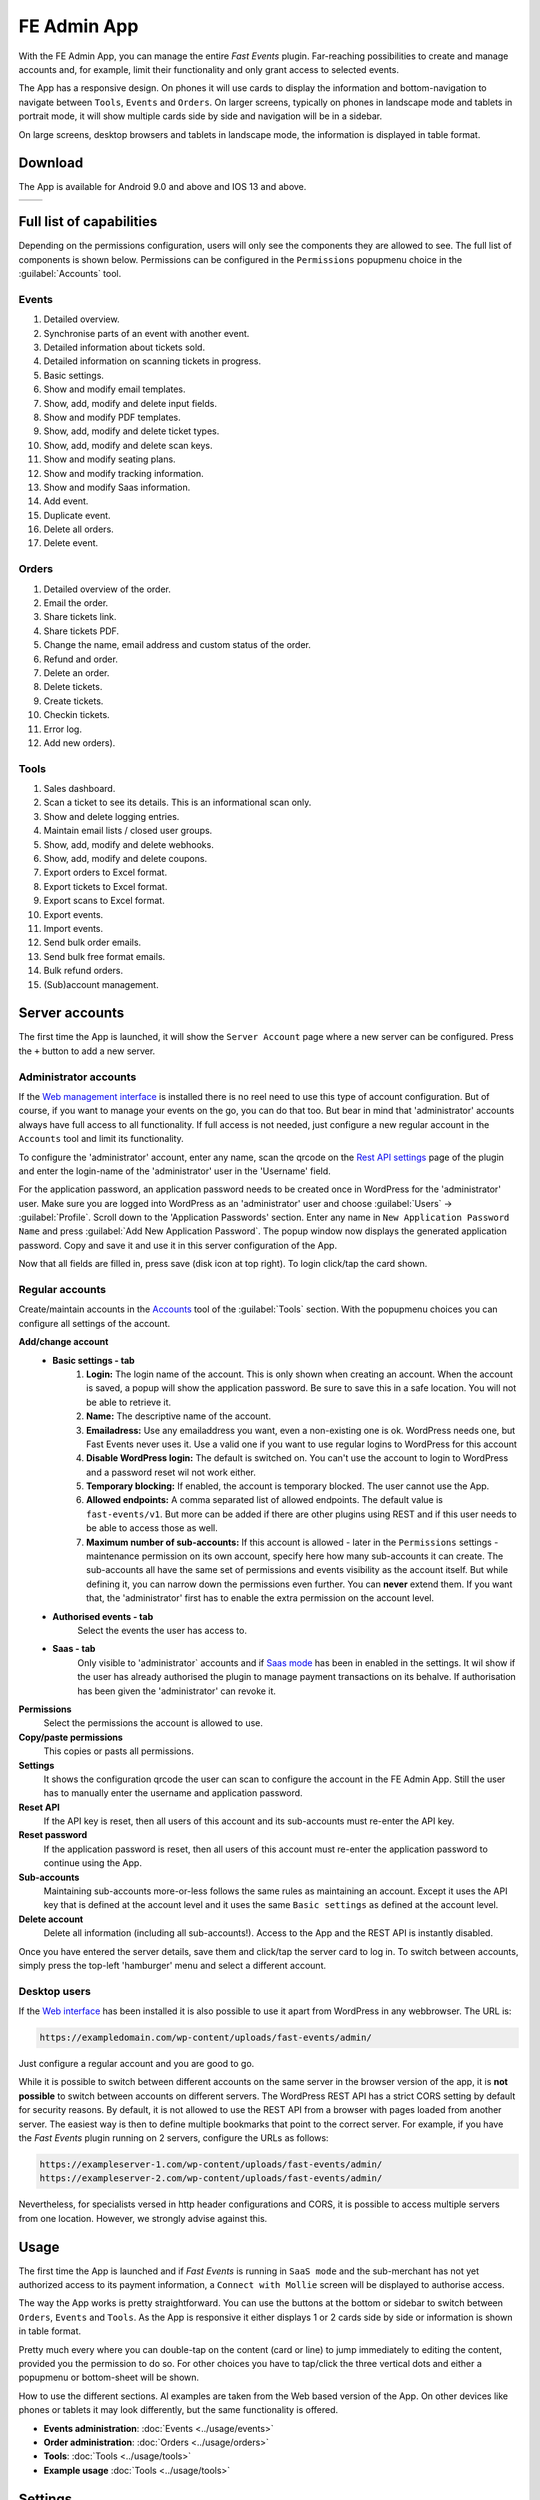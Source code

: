 FE Admin App
============
With the FE Admin App, you can manage the entire *Fast Events* plugin.
Far-reaching possibilities to create and manage accounts and, for example,
limit their functionality and only grant access to selected events.

The App has a responsive design. On phones it will use cards to display the information and bottom-navigation
to navigate between ``Tools``, ``Events`` and ``Orders``. On larger screens, typically on phones in landscape mode
and tablets in portrait mode, it will show multiple cards side by side and navigation will be in a sidebar.

On large screens, desktop browsers and tablets in landscape mode, the information is displayed in table format.

Download
--------
The App is available for Android 9.0 and above and IOS 13 and above.

.. list-table::

    * - .. image:: ../_static/images/apps/Admin-Android.png
           :target: https://play.google.com/store/apps/details?id=nl.fe_data.admin
           :alt: FE Admin App
           :scale: 50%
      - .. image:: ../_static/images/apps/Admin-IOS.png
           :scale: 50%
           :target: https://apps.apple.com/app/fe-admin/id6448051190

Full list of capabilities
-------------------------
Depending on the permissions configuration, users will only see the components they are allowed to see.
The full list of components is shown below.
Permissions can be configured in the ``Permissions`` popupmenu choice in the :guilabel:`Accounts` tool.


Events
^^^^^^
#. Detailed overview.
#. Synchronise parts of an event with another event.
#. Detailed information about tickets sold.
#. Detailed information on scanning tickets in progress.
#. Basic settings.
#. Show and modify email templates.
#. Show, add, modify and delete input fields.
#. Show and modify PDF templates.
#. Show, add, modify and delete ticket types.
#. Show, add, modify and delete scan keys.
#. Show and modify seating plans.
#. Show and modify tracking information.
#. Show and modify Saas information.
#. Add event.
#. Duplicate event.
#. Delete all orders.
#. Delete event.

Orders
^^^^^^
#. Detailed overview of the order.
#. Email the order.
#. Share tickets link.
#. Share tickets PDF.
#. Change the name, email address and custom status of the order.
#. Refund and order.
#. Delete an order.
#. Delete tickets.
#. Create tickets.
#. Checkin tickets.
#. Error log.
#. Add new orders).

Tools
^^^^^
#. Sales dashboard.
#. Scan a ticket to see its details. This is an informational scan only.
#. Show and delete logging entries.
#. Maintain email lists / closed user groups.
#. Show, add, modify and delete webhooks.
#. Show, add, modify and delete coupons.
#. Export orders to Excel format.
#. Export tickets to Excel format.
#. Export scans to Excel format.
#. Export events.
#. Import events.
#. Send bulk order emails.
#. Send bulk free format emails.
#. Bulk refund orders.
#. (Sub)account management.

Server accounts
---------------
The first time the App is launched, it will show the ``Server Account`` page where a new server can be configured.
Press the ``+`` button to add a new server.

Administrator accounts
^^^^^^^^^^^^^^^^^^^^^^
If the `Web management interface <../getting-started/settings.html#management-interface>`_ is installed
there is no reel need to use this type of account configuration. But of course, if you want to manage your events on the go,
you can do that too. But bear in mind that 'administrator' accounts always have full access to all functionality.
If full access is not needed, just configure a new regular account in the ``Accounts`` tool and limit its functionality.

To configure the 'administrator' account, enter any name, scan the qrcode on the
`Rest API settings <../getting-started/settings.html#rest-api-settings>`_ page of the plugin and enter the
login-name of the 'administrator' user in the 'Username' field.

For the application password, an application password needs to be created once in WordPress for the 'administrator' user.
Make sure you are logged into WordPress as an 'administrator' user and choose :guilabel:`Users` -> :guilabel:`Profile`.
Scroll down to the 'Application Passwords' section. Enter any name in ``New Application Password Name``
and press :guilabel:`Add New Application Password`.
The popup window now displays the generated application password. Copy and save it and use it in this server configuration of the App.

Now that all fields are filled in, press save (disk icon at top right). To login click/tap the card shown.

Regular accounts
^^^^^^^^^^^^^^^^
Create/maintain accounts in the `Accounts <../usage/tools.html#admin-accounts>`_ tool of the :guilabel:`Tools` section.
With the popupmenu choices you can configure all settings of the account.

**Add/change account**
   * **Basic settings - tab**
      #. **Login:**
         The login name of the account. This is only shown when creating an account.
         When the account is saved, a popup will show the application password. Be sure to save this in a safe location.
         You will not be able to retrieve it.
      #. **Name:**
         The descriptive name of the account.
      #. **Emailadress:**
         Use any emailaddress you want, even a non-existing one is ok. WordPress needs one, but Fast Events never uses it.
         Use a valid one if you want to use regular logins to WordPress for this account
      #. **Disable WordPress login:**
         The default is switched on. You can't use the account to login to WordPress and a password reset wil not work either.
      #. **Temporary blocking:**
         If enabled, the account is temporary blocked. The user cannot use the App.
      #. **Allowed endpoints:**
         A comma separated list of allowed endpoints. The default value is ``fast-events/v1``.
         But more can be added if there are other plugins using REST and if this user needs to be able to access those as well.
      #. **Maximum number of sub-accounts:**
         If this account is allowed - later in the ``Permissions`` settings - maintenance permission on its own account,
         specify here how many sub-accounts it can create. The sub-accounts all have the same set of permissions and
         events visibility as the account itself. But while defining it, you can narrow down the permissions even further.
         You can **never** extend them. If you want that, the 'administrator' first has to enable the extra permission on the account level.
   * **Authorised events - tab**
      Select the events the user has access to.
   * **Saas - tab**
      Only visible to 'administrator` accounts and if `Saas mode <../getting-started/settings.html#saas-mode>`_ has
      been in enabled in the settings.
      It wil show if the user has already authorised the plugin to manage payment transactions on its behalve.
      If authorisation has been given the 'administrator' can revoke it.
**Permissions**
   Select the permissions the account is allowed to use.
**Copy/paste permissions**
   This copies or pasts all permissions.
**Settings**
   It shows the configuration qrcode the user can scan to configure the account in the FE Admin App. Still the user has to manually enter
   the username and application password.
**Reset API**
   If the API key is reset, then all users of this account and its sub-accounts must re-enter the API key.
**Reset password**
   If the application password is reset, then all users of this account must re-enter the application password to continue using the App.
**Sub-accounts**
   Maintaining sub-accounts more-or-less follows the same rules as maintaining an account. Except it uses the API key that is defined
   at the account level and it uses the same ``Basic settings`` as defined at the account level.
**Delete account**
   Delete all information (including all sub-accounts!). Access to the App and the REST API is instantly disabled.

Once you have entered the server details, save them and click/tap the server card to log in.
To switch between accounts, simply press the top-left 'hamburger' menu and select a different account.

Desktop users
^^^^^^^^^^^^^
If the `Web interface <../getting-started/settings.html#management-interface>`_ has been installed it is also
possible to use it apart from WordPress in any webbrowser.
The URL is:

.. code-block:: html

   https://exampledomain.com/wp-content/uploads/fast-events/admin/

Just configure a regular account and you are good to go.

While it is possible to switch between different accounts on the same server in the browser version of the app,
it is **not possible** to switch between accounts on different servers.
The WordPress REST API has a strict CORS setting by default for security reasons.
By default, it is not allowed to use the REST API from a browser with pages loaded from another server.
The easiest way is then to define multiple bookmarks that point to the correct server. For example,
if you have the *Fast Events* plugin running on 2 servers, configure the URLs as follows:

.. code-block:: html

   https://exampleserver-1.com/wp-content/uploads/fast-events/admin/
   https://exampleserver-2.com/wp-content/uploads/fast-events/admin/

Nevertheless, for specialists versed in http header configurations and CORS, it is possible to access multiple servers from one location.
However, we strongly advise against this.

Usage
-----
The first time the App is launched and if *Fast Events* is running in ``SaaS mode`` and the sub-merchant has not yet
authorized access to its payment information, a ``Connect with Mollie`` screen will be displayed to authorise access.

The way the App works is pretty straightforward. You can use the buttons at the bottom or sidebar to switch
between ``Orders``, ``Events`` and ``Tools``.
As the App is responsive it either displays 1 or 2 cards side by side or information is shown in table format.

Pretty much every where you can double-tap on the content (card or line) to jump immediately to editing the content,
provided you the permission to do so. For other choices you have to tap/click the three vertical dots and either
a popupmenu or bottom-sheet will be shown.

How to use the different sections. Al examples are taken from the Web based version of the App. On other devices like
phones or tablets it may look differently, but the same functionality is offered.

* **Events administration**:
  :doc:`Events <../usage/events>`
* **Order administration**:
  :doc:`Orders <../usage/orders>`
* **Tools**:
  :doc:`Tools <../usage/tools>`
* **Example usage**
  :doc:`Tools <../usage/tools>`

Settings
--------
The App and Admin Web interface have some general settings. You can find them by clicking on the hamburger menu and selecting :guilabel:`Settings`.
Most settings are related to sharing information within the application. For example, when sharing information with an email application,
you can enter a subject and by default the text in the setting will be used.

Events
^^^^^^
**Details**
   Share subject of a short overview of the event details.
**Total sales**
   Share subject of an overview of the number of tickets sold.
**Total scans**
   Share subject of an overview of the number of scans per location and ticket type.

Orders
^^^^^^
**Details**
   Share subject of a short overview of the order details, including the tickets.
**Cache**
   If you switch between the order lists of different events, the order list is cached for this amount of minutes.
   You can always force to reload a fresh copy by pulling down the order list in the App or Web interface.

Tools
^^^^^
**Error log**
   Share subject of an overview of a specific error.
**Sales dashboard**
   Share subject of an overview of the number of tickets sold for the selected events.
**Coupon email subject**
   The default subject used when sending an email with coupon information.
**Coupon email body**
   Press the :guilabel:`Set email body` button to define the email body when sending an email with coupon information.
   This is the default body used when sending bulk coupon emails, but you can override the default by using the menu option to send the emails.
   The body can contain a number of keywords, that will be replaced with the information in the coupon.

   - :guilabel:`{%EMAIL%}` the email address in the coupon.
   - :guilabel:`{%CODE%}` the coupon code.
   - :guilabel:`{%AMOUNT%}` the discount percentage or amount.
   - :guilabel:`{%START-DATE%}` the coupon is valid from this date.
   - :guilabel:`{%END-DATE%}` the coupon is valid until this date.
   - :guilabel:`{%MIN-TICKETS%}` the minimum number of tickets required.
   - :guilabel:`{%MAX-TICKETS%}` the maximum number of tickets allowed.
   - :guilabel:`{%MIN-AMOUNT%}` the minimum amount required.
   - :guilabel:`{%MAX-AMOUNT%}` the maximum amount allowed.